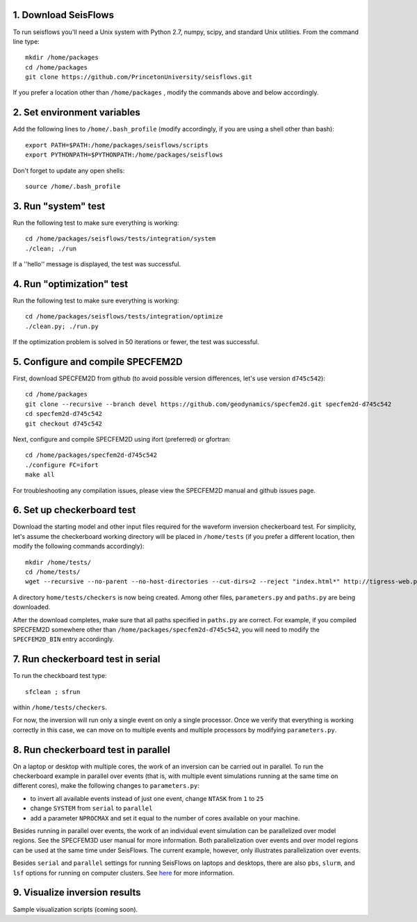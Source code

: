 
1. Download SeisFlows
---------------------

To run seisflows you'll need a Unix system with Python 2.7, numpy, scipy, and standard Unix utilities.  From the command line type::
 
        mkdir /home/packages
        cd /home/packages
        git clone https://github.com/PrincetonUniversity/seisflows.git

If you prefer a location other than ``/home/packages`` , modify the commands above and below accordingly.


2. Set environment variables
----------------------------

Add the following lines to ``/home/.bash_profile`` (modify accordingly, if you are using a shell other than bash)::

        export PATH=$PATH:/home/packages/seisflows/scripts
        export PYTHONPATH=$PYTHONPATH:/home/packages/seisflows
 

Don't forget to update any open shells::

        source /home/.bash_profile
 

 

3. Run "system" test
---------------------

 
Run the following test to make sure everything is working::

        cd /home/packages/seisflows/tests/integration/system
        ./clean; ./run


If a ''hello'' message is displayed, the test was successful.

 

 

4. Run "optimization" test
--------------------------


Run the following test to make sure everything is working::

        cd /home/packages/seisflows/tests/integration/optimize
        ./clean.py; ./run.py


If the optimization problem is solved in 50 iterations or fewer, the test was successful.

 

 

5. Configure and compile SPECFEM2D
----------------------------------

First, download SPECFEM2D from github (to avoid possible version differences, let's use version ``d745c542``)::

        cd /home/packages
        git clone --recursive --branch devel https://github.com/geodynamics/specfem2d.git specfem2d-d745c542
        cd specfem2d-d745c542
        git checkout d745c542


Next, configure and compile SPECFEM2D using ifort (preferred) or gfortran::

        cd /home/packages/specfem2d-d745c542
        ./configure FC=ifort
        make all

For troubleshooting any compilation issues, please view the SPECFEM2D manual and github issues page.
 


6. Set up checkerboard test
-------------------------------

Download the starting model and other input files required for the waveform inversion checkerboard test.  For simplicity, let's assume the checkerboard working directory will be placed in ``/home/tests`` (if you prefer a different location, then modify the following commands accordingly)::
 
        mkdir /home/tests/
        cd /home/tests/
        wget --recursive --no-parent --no-host-directories --cut-dirs=2 --reject "index.html*" http://tigress-web.princeton.edu/~rmodrak/2dAcoustic/


A directory ``home/tests/checkers`` is now being created.  Among other files, ``parameters.py`` and ``paths.py`` are being downloaded.

After the download completes, make sure that all paths specified in ``paths.py``  are correct.  For example, if you compiled SPECFEM2D somewhere other than ``/home/packages/specfem2d-d745c542``, you will need to modify the ``SPECFEM2D_BIN`` entry accordingly.

 
7. Run checkerboard test in serial
--------------------------------------

To run the checkboard test type::

        sfclean ; sfrun

within ``/home/tests/checkers``.

For now, the inversion will run only a single event on only a single processor.  Once we verify that everything is working correctly in this case, we can move on to multiple events and multiple processors by modifying ``parameters.py``.



8. Run checkerboard test in parallel
-----------------------------------------
On a laptop or desktop with multiple cores, the work of an inversion can be carried out in parallel.  To run the checkerboard example in parallel over events (that is, with multiple event simulations running at the same time on different cores), make the following changes to ``parameters.py``:

- to invert all available events instead of just one event, change ``NTASK`` from ``1`` to ``25``
- change ``SYSTEM`` from ``serial`` to ``parallel``
- add a parameter ``NPROCMAX`` and set it equal to the number of cores available on your machine.

Besides running in parallel over events, the work of an individual event simulation can be parallelized over model regions. See the SPECFEM3D user manual for more information. Both parallelization over events and over model regions can be used at the same time under SeisFlows.  The current example, however, only illustrates parallelization over events.

Besides ``serial`` and ``parallel`` settings for running SeisFlows on laptops and desktops, there are also ``pbs``, ``slurm``, and ``lsf`` options for running on computer clusters. See `here <http://seisflows.readthedocs.org/en/latest/manual/manual.html#system-configuration>`_ for more information.


9. Visualize inversion results
-----------------------------------------
Sample visualization scripts (coming soon).
